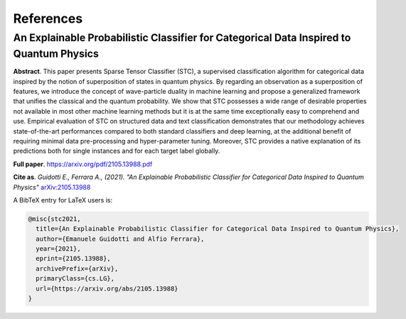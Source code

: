 References
====================================================

==================================================================================================================
An Explainable Probabilistic Classifier for Categorical Data Inspired to Quantum Physics
==================================================================================================================

**Abstract**. This paper presents Sparse Tensor Classifier (STC), a supervised classification algorithm for categorical data inspired by the notion of superposition of states in quantum physics. By regarding an observation as a superposition of features, we introduce the concept of wave-particle duality in machine learning and propose a generalized framework that unifies the classical and the quantum probability. We show that STC possesses a wide range of desirable properties not available in most other machine learning methods but it is at the same time exceptionally easy to comprehend and use. Empirical evaluation of STC on structured data and text classification demonstrates that our methodology achieves state-of-the-art performances compared to both standard classifiers and deep learning, at the additional benefit of requiring minimal data pre-processing and hyper-parameter tuning. Moreover, STC provides a native explanation of its predictions both for single instances and for each target label globally.

**Full paper**. https://arxiv.org/pdf/2105.13988.pdf

**Cite as**. *Guidotti E., Ferrara A., (2021). "An Explainable Probabilistic Classifier for Categorical Data Inspired to Quantum Physics"* `arXiv:2105.13988 <https://arxiv.org/abs/2105.13988>`_

A BibTeX entry for LaTeX users is:

.. code-block:: latex

	@misc{stc2021,
	  title={An Explainable Probabilistic Classifier for Categorical Data Inspired to Quantum Physics}, 
	  author={Emanuele Guidotti and Alfio Ferrara},
	  year={2021},
	  eprint={2105.13988},
	  archivePrefix={arXiv},
	  primaryClass={cs.LG},
	  url={https://arxiv.org/abs/2105.13988}
	}
